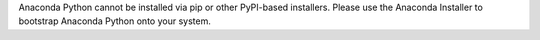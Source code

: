 Anaconda Python cannot be installed via pip or other PyPI-based installers.
Please use the Anaconda Installer to bootstrap Anaconda Python onto your system.


